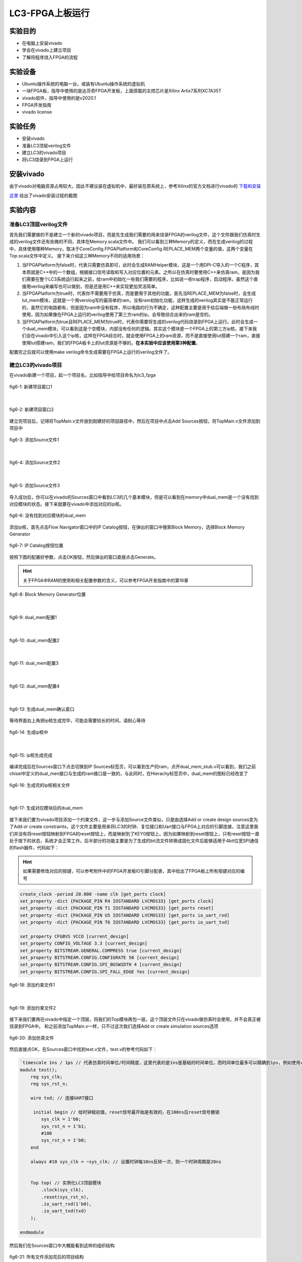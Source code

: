LC3-FPGA上板运行
===================

实验目的
---------

- 在电脑上安装vivado
- 学会在vivado上建立项目
- 了解将程序烧入FPGA的流程

实验设备    
--------
- Ubuntu操作系统的电脑一台，或装有Ubuntu操作系统的虚拟机
- 一块FPGA板，指导中使用的是达芬奇FPGA开发板，上面搭载的主控芯片是Xilinx Artix7系列XC7A35T
- vivado软件，指导中使用的是v2020.1
- FPGA开发指南
- vivado license

实验任务
--------

- 安装vivado
- 准备LC3顶层verilog文件
- 建立LC3的vivado项目
- 将LC3烧录到FPGA上运行

安装vivado
--------

由于vivado对电脑资源占用较大，因此不建议装在虚拟机中，最好装在原系统上，参考Xilinx的官方文档进行vivado的 `下载和安装 <https://china.xilinx.com/content/dam/xilinx/support/documentation/sw_manuals/xilinx2020_1/ug973-vivado-release-notes-install-license.pdf#namedDest=xDownloadingTheVivadoDesignSuiteTools>`_

`这里 <https://blog.csdn.net/hpf821010/article/details/115893404>`_ 给出了vivado安装过程的截图

实验内容
--------

准备LC3顶层verilog文件
****************************

首先我们需要做的不是建立一个新的vivado项目，而是先生成我们需要的用来烧录FPGA的verilog文件，这个文件跟我们仿真时生成的verilog文件还有些微的不同，具体在Memory.scala文件中。
我们可以看到三种Memory的定义，而在生成verilog的过程中，具体使用哪种Memory，取决于CoreConfig.FPGAPlatform和CoreConfig.REPLACE_MEM两个变量的值，这两个变量在Top.scala文件中定义。
接下来介绍这三种Memory不同的适用场景：

1. 当FPGAPlatform为false时，代表只需要仿真即可，此时会生成RAMHelper模块，这是一个用DPI-C导入的一个C程序，其本质就是C++中的一个数组，根据接口信号读取和写入对应位置的元素。之所以在仿真时要使用C++来仿真ram，是因为我们需要在整个LC3系统运行起来之前，给ram中初始化一些我们需要的程序，比如说一些trap程序，启动程序。虽然这个直接用verilog来编写也可以做到，但是还是用C++来实现更加灵活简单。
2. 当FPGAPlatform为true时，代表你不需要用于仿真，而是要用于其他的功能，首先当REPLACE_MEM为false时，会生成lut_mem模块，这就是一个用verolog写的最简单的ram，没有ram初始化功能，这样生成的verilog其实是不能正常运行的，虽然它的电路都有，但是因为ram中没有程序，所以电路的行为不确定，这种配置主要是用于给后端做一些布局布线时使用，因为如果像在FPGA上运行的verilog使用了第三方ram的ip，会导致综合出来的ram是空的。
3. 当FPGAPlatform为true且REPLACE_MEM为true时，代表你需要将生成的verilog代码烧录到FPGA上运行。此时会生成一个dual_mem模块，可以看到这是个空模块，内部没有任何的逻辑。其实这个模块是一个FPGA上的第三方ip核，接下来我们会在vivado中引入这个ip核，这样在FPGA综合时，就会使用FPGA上的ram资源，而不是直接使用lut搭建一个ram，直接使用lut搭建ram，我们的FPGA板卡上的lut资源是不够的。**在本实验中应该使用第3种配置**。

配置完之后就可以使用make verilog命令生成需要在FPGA上运行的verilog文件了。

建立LC3的vivado项目
****************************

在vivado新建一个项目，起一个项目名，比如指导中给项目命名为lc3_fpga

.. figure:: _static/image001.png
    :alt: controller
    :align: center

    fig6-1: 新建项目窗口1
|

.. figure:: _static/image003.png
    :alt: controller
    :align: center

    fig6-2: 新建项目窗口2

建立完项目后，记得将TopMain.v文件放到刚建好的项目路径中，然后在项目中点击Add Sources按钮，将TopMain.v文件添加到项目中

.. figure:: _static/image005.png
    :alt: controller
    :align: center

    fig6-3: 添加Source文件1
|

.. figure:: _static/image007.png
    :alt: controller
    :align: center

    fig6-4: 添加Source文件2
|

.. figure:: _static/image009.png
    :alt: controller
    :align: center

    fig6-5: 添加Source文件3

导入成功后，你可以在vivado的Sources窗口中看到LC3的几个基本模块，但是可以看到在memory中dual_mem是一个没有找到对应模块的状态。接下来就要在vivado中添加对应的ip核。

.. figure:: _static/image011.png
    :alt: controller
    :align: center

    fig6-6: 没有找到对应模块的dual_mem

添加ip核，首先点击Flow Navigator窗口中的IP Catalog按钮，在弹出的窗口中搜索Block Memory，选择Block Memory Generator

.. figure:: _static/image013.png
    :alt: controller
    :align: center

    fig6-7: IP Catalog按钮位置

按照下图的配置好参数，点击OK按钮，然后弹出的窗口直接点击Generate。

.. hint::
    关于FPGA中RAM的使用和相关配置参数的含义，可以参考FPGA开发指南中的第16章

.. figure:: _static/image015.png
    :alt: controller
    :align: center

    fig6-8: Block Memory Generator位置
|

.. figure:: _static/image017.png
    :alt: controller
    :align: center

    fig6-9: dual_mem配置1
|

.. figure:: _static/image019.png
    :alt: controller
    :align: center

    fig6-10: dual_mem配置2 
|

.. figure:: _static/image021.png
    :alt: controller
    :align: center

    fig6-11: dual_mem配置3
|

.. figure:: _static/image023.png
    :alt: controller
    :align: center

    fig6-12: dual_mem配置4
|

.. figure:: _static/image025.png
    :alt: controller
    :align: center

    fig6-13: 生成dual_mem确认窗口

等待界面右上角把ip核生成完毕，可能会需要较长的时间，请耐心等待

.. figure:: _static/image027.png
    :alt: controller
    :align: center

    fig6-14: 生成ip核中
|

.. figure:: _static/image029.png
    :alt: controller
    :align: center

    fig6-15: ip核生成完成

编译完成后在Sources窗口下点击切换到IP Sources标签页，可以看到生产的ram，点开dual_mem_stub.v可以看到，我们之前chisel中定义的dual_men接口与生成的ram接口是一致的，与此同时，在Hierachy标签页中，dual_mem的图标已经改变了

.. figure:: _static/image031.png
    :alt: controller
    :align: center

    fig6-16: 生成完的ip核相关文件
|


.. figure:: _static/image033.png
    :alt: controller
    :align: center

    fig6-17: 生成对应模块后的dual_mem

接下来我们要为vivado项目添加一个约束文件，这一步与添加Source文件类似，只是由选择Add or create design sources变为了Add or create constraints，这个文件主要是用来将LC3的时钟、复位接口和Uart接口与FPGA上对应的引脚连接，注意这里我们并没有将reset按钮映射到FPGA的reset按钮上，而是映射到了KEY0按钮上。因为如果映射到reset按钮上，只有reset按钮一直处于按下的状态，系统才会正常工作。后半部分的功能主要是为了生成的bit流文件转换成固化文件后能够适用于4bit位宽SPI通信的flash器件，代码如下：

.. hint::
    如果需要修改对应的按键，可以参考附件中的FPGA开发板IO引脚分配表，其中给出了FPGA板上所有按键对应的编号

.. code-block:: perl

    create_clock -period 20.000 -name clk [get_ports clock]
    set_property -dict {PACKAGE_PIN R4 IOSTANDARD LVCMOS33} [get_ports clock]
    set_property -dict {PACKAGE_PIN T1 IOSTANDARD LVCMOS33} [get_ports reset]
    set_property -dict {PACKAGE_PIN U5 IOSTANDARD LVCMOS33} [get_ports io_uart_rxd]
    set_property -dict {PACKAGE_PIN T6 IOSTANDARD LVCMOS33} [get_ports io_uart_txd]

    set_property CFGBVS VCCO [current_design]
    set_property CONFIG_VOLTAGE 3.3 [current_design]
    set_property BITSTREAM.GENERAL.COMPRESS true [current_design]
    set_property BITSTREAM.CONFIG.CONFIGRATE 50 [current_design]
    set_property BITSTREAM.CONFIG.SPI_BUSWIDTH 4 [current_design]
    set_property BITSTREAM.CONFIG.SPI_FALL_EDGE Yes [current_design]

.. figure:: _static/image035.png
    :alt: controller
    :align: center

    fig6-18: 添加约束文件1
|


.. figure:: _static/image037.png
    :alt: controller
    :align: center

    fig6-19: 添加约束文件2

接下来我们要再在vivado中指定一个顶层，将我们的Top模块再包一层，这个顶层文件只在vivado做仿真时会使用，并不会真正被烧录到FPGA中。
和之前添加TopMain.v一样，只不过这次我们选择Add or create simulation sources选项

.. figure:: _static/image039.png
    :alt: controller
    :align: center

    fig6-20: 添加仿真文件


然后直接点OK，在Sources窗口中找到test.v文件，test.v的参考代码如下：

.. code-block:: verilog

    `timescale 1ns / 1ps // 代表仿真时间单位/时间精度，这里代表的是1ns是基础的时间单位，而时间单位最多可以精确到1ps，例如使用verilog中的延时语句，#1代表延时1ns，1ps表示延时最多可以精确到小数点后3位，即0.0001ns
    module test();
        reg sys_clk;
        reg sys_rst_n;
    
        wire txd; // 连接UART接口
    
         initial begin // 给时钟赋初值，reset信号最开始是有效的，在100ns后reset信号撤销
            sys_clk = 1'b0;
            sys_rst_n = 1'b1;
            #100
            sys_rst_n = 1'b0;
        end
    
        always #10 sys_clk = ~sys_clk; // 设置时钟每10ns反转一次，则一个时钟周期是20ns
    
    
        Top top( // 实例化LC3顶层模块
            .clock(sys_clk),
            .reset(sys_rst_n),
            .io_uart_rxd(1'b0),
            .io_uart_txd(txd)
        );
    
    endmodule

然后我们在Sources窗口中大概能看到这样的组织结构

.. figure:: _static/image041.png
    :alt: controller
    :align: center

    fig6-21: 所有文件添加完后的项目结构

烧录并运行
***********


接下来点击Flow Navigator窗口中的Generate Bitstream按钮，综合生成bit文件，弹出的对话框中不用修改配置，Yes，OK即可。这部分过程比较久，请耐心等待，可以看vivado右上角来判断状态，生成完成后会弹出对话框，选择Generate Memory Configuration File，然后点OK，如果一不小心关闭了这个对话框，也可以在菜单栏的Tools菜单中找到


.. figure:: _static/image043.png
    :alt: controller
    :align: center

    fig6-22: 生成bit文件按钮
|


.. figure:: _static/image045.png
    :alt: controller
    :align: center

    fig6-23: 弹出对话框选择生成mcf文件

接着按照下图格式进行配置，点击OK后，看到弹出对话框，表示mcf文件已经生成成功



.. figure:: _static/image047.png
    :alt: controller
    :align: center

    fig6-24: 生成mcf文件配置
|


.. figure:: _static/image049.png
    :alt: controller
    :align: center

    fig6-25: mcf文件生成成功提示窗口

接下来就要正式开始烧录了，首先我们需要连接好开发板，首先我们需要连接JTAG下载接口，通过这个接口我们将我们的程序烧录到FPGA上自带的Flash中，这样在开机后FPGA就会从Flash中运行我们烧录好的程序。

其次一个系统必须要有输入输出，因此我们还需要连接UART接口，同时在电脑上安装串口调试助手，来传输和接收我们的程序输入输出。

在连接完成后按下蓝色开关，给FPGA上电


.. figure:: _static/image051.png
    :alt: controller
    :align: center

    fig6-26: FPGA连接对应的数据线

接下来在Flow Navigator窗口中点击Open Hardware Manager按钮


.. figure:: _static/image053.png
    :alt: controller
    :align: center

    fig6-27: 打开硬件管理器

点击Hardware窗口中的Auto Connect按钮


.. figure:: _static/image055.png
    :alt: controller
    :align: center

    fig6-28: 自动连接按钮

看到下图所示的画面，代表已经连接成功了


.. figure:: _static/image057.png
    :alt: controller
    :align: center

    fig6-29: 连接上FPGA后的视图

接下来我们要在项目中为开发板添加一个固化Flash部件，选中芯片右键选择Add Configuration Memory Device   


.. figure:: _static/image059.png
    :alt: controller
    :align: center

    fig6-30: 右键添加Flash
|


.. figure:: _static/image061.png
    :alt: controller
    :align: center

    fig6-31: 选择FPGA支持的Flash型号

然后会询问你是否要烧写新添加的Flash，选择OK，如果不小心关闭了对话框，在新添加的Flash上右键，选择Program Configuration Memory Device


.. figure:: _static/image063.png
    :alt: controller
    :align: center

    fig6-32: Flash添加完成后弹出窗口，询问是否进行烧录

接下来我们要选择刚才生成的mcf文件，还有和mcf文件在同一目录下的prm文件，按照下图配置完成后点击OK，就会开始烧录，烧录完成后会弹出窗口，此时在Hardware窗口中可以看到多出了一个Flash的图标

.. figure:: _static/image065.png
    :alt: controller
    :align: center

    fig6-33: Flash烧录配置
|

.. figure:: _static/image067.png
    :alt: controller
    :align: center

    fig6-34: Flash烧录成功提示 
|


.. figure:: _static/image069.png
    :alt: controller
    :align: center

    fig6-35: Flash添加成功后视图

接下来我们打开串口调试助手，在FPGA上电启动的情况下，我们选中FPGA对应的串口（不同的电脑可能对应的串口号不同，指导中的是COM4），然后配置好对应得波特率等参数，选择发送文件，然后将希望运行的程序的obj文件通过串口传输给FPGA，其中的LC3 启动程序会自动接收你想要运行的程序，将它存入RAM中，然后开始执行，下图是一个最简单的程序，它通过串口输出Hello!


.. figure:: _static/image071.png
    :alt: controller
    :align: center

    fig6-36: Hello程序运行成功截图
当然我们也可以运行一些带交互的程序，下图首先给FPGA传输一个计算机系统实验四里的MIN小游戏程序，然后在通过串口输入与LC3交互，实现游玩游戏的过程。

.. figure:: _static/image073.png
    :alt: controller
    :align: center

    fig6-37: min游戏运行截图1
|


.. figure:: _static/image075.png
    :alt: controller
    :align: center

    fig6-38: min游戏运行截图2



实验总结
----------
通过本节课，希望大家能够掌握：

- LC3如何生成可上板运行的verilog代码
- 如何新建一个Vivado工程，并配置生成LC3系统的烧录文件
- 使用串口调试助手在LC3上运行简单的汇编程序



















